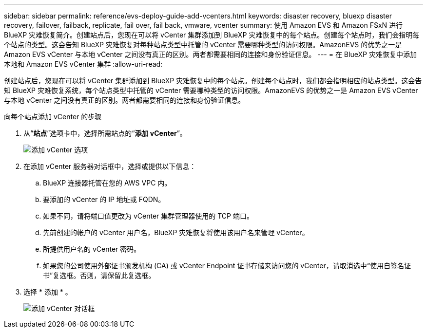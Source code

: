 ---
sidebar: sidebar 
permalink: reference/evs-deploy-guide-add-vcenters.html 
keywords: disaster recovery, bluexp disaster recovery, failover, failback, replicate, fail over, fail back, vmware, vcenter 
summary: 使用 Amazon EVS 和 Amazon FSxN 进行 BlueXP 灾难恢复简介。创建站点后，您现在可以将 vCenter 集群添加到 BlueXP 灾难恢复中的每个站点。创建每个站点时，我们会指明每个站点的类型。这会告知 BlueXP 灾难恢复对每种站点类型中托管的 vCenter 需要哪种类型的访问权限。AmazonEVS 的优势之一是 Amazon EVS vCenter 与本地 vCenter 之间没有真正的区别。两者都需要相同的连接和身份验证信息。 
---
= 在 BlueXP 灾难恢复中添加本地和 Amazon EVS vCenter 集群
:allow-uri-read: 


[role="lead"]
创建站点后，您现在可以将 vCenter 集群添加到 BlueXP 灾难恢复中的每个站点。创建每个站点时，我们都会指明相应的站点类型。这会告知 BlueXP 灾难恢复系统，每个站点类型中托管的 vCenter 需要哪种类型的访问权限。AmazonEVS 的优势之一是 Amazon EVS vCenter 与本地 vCenter 之间没有真正的区别。两者都需要相同的连接和身份验证信息。

.向每个站点添加 vCenter 的步骤
. 从“*站点*”选项卡中，选择所需站点的“*添加 vCenter*”。
+
image:evs-add-vcenter-1.png["添加 vCenter 选项"]

. 在添加 vCenter 服务器对话框中，选择或提供以下信息：
+
.. BlueXP 连接器托管在您的 AWS VPC 内。
.. 要添加的 vCenter 的 IP 地址或 FQDN。
.. 如果不同，请将端口值更改为 vCenter 集群管理器使用的 TCP 端口。
.. 先前创建的帐户的 vCenter 用户名，BlueXP 灾难恢复将使用该用户名来管理 vCenter。
.. 所提供用户名的 vCenter 密码。
.. 如果您的公司使用外部证书颁发机构 (CA) 或 vCenter Endpoint 证书存储来访问您的 vCenter，请取消选中“使用自签名证书”复选框。否则，请保留此复选框。


. 选择 * 添加 * 。
+
image:evs-add-vcenter-2-3.png["添加 vCenter 对话框"]


